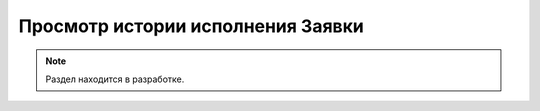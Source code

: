 ==================================
Просмотр истории исполнения Заявки
==================================

.. note:: Раздел находится в разработке.